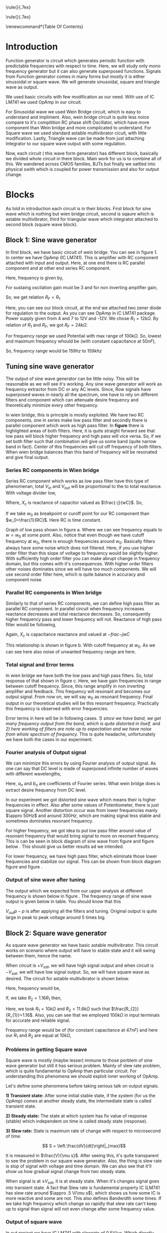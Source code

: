#+OPTIONS: toc:nil
#+LATEX_HEADER: \usepackage{tabularx}


# This is title page
\topskip0pt
\vspace*{\fill}
\normalsize
\noindent\rule{\linewidth}{.7ex}
\begin{flushright}
\begin{huge}\color{schrift}Function Generator using OpAmp\end{huge}\\
\vspace{.5cm} \large \textit{This project showcases DIY Function generator with 
satisfactory range and accuracy}\\
\vspace{1cm} \textbf{Ved \textsc{Rudani}, 64}\\
\vspace{0.1cm} \textbf{Vijay \textsc{Panchal}, 65}\\
\end{flushright}
\noindent\rule{\linewidth}{.7ex}


\vspace{2cm}
\begin{center}
    \includegraphics[width=2in]{extras/logo_em.png} \\
    \vspace*{\stretch{1}}
    \Large Semester 2 Project \\
    \vspace*{\stretch{2}}
   \large Mentor: \textbf{Mr. D. B. \textsc{Patel}}\\
    \large Head of Department: \textbf{Dr. P. N. \textsc{Gajjar}}\\
    \vspace*{\stretch{1}}
    \large {Gujarat University}\\
    \large \today
  \end{center}
\vspace*{\fill}
\pagenumbering{roman} 
\setcounter{page}{1}
\pagebreak



# This is abtract page
\topskip0pt
\vspace*{\fill}
\begin{center}
\colorbox{bg1}{ \begin{minipage}{.95\textwidth}\centering \vspace{1.5cm} \Large \textbf{Abstract}\\
\begin{minipage}{0.8\textwidth} \vspace{.8cm} \normalsize Function generator are useful tools in academia and industries. Mostly they are avalaible in market. In this project we are trying to understand and study simple frequency generators with use of OpAmp. We usec generic OpAmp Ic LM741, which is single package and easy to understand with benefit of extensive acedemic experince. \vspace{1.5cm} \end{minipage}
\end{minipage}}
\end{center}
\vspace*{\fill}
\pagebreak

# Acknowlegement part
\topskip0pt
\vspace*{\fill}
\begin{center}
\begin{huge}
Acknowledgement\\
\end{huge}
\end{center}
\vspace{2cm}
\begin{large}

We would like to thank our Head of Department
- Dr. P. N. Gajjar sir for their faith in us and
supporting us in everyway. Special thanks to our
respected mentor Mr. D. B. Patel sir for their support and for teaching us true meaning of mentorshp, without patel sir's help this project will not be possible. We also thank to all our respected professors
for their support to complete this project successfully.\\
We would also like to thank scientists and authors on
whom work we build our work.\\
\end{large}

\vspace*{\fill}
\pagebreak


# This is table of content
\renewcommand*\contentsname{Table Of Contents}
\tableofcontents
\pagebreak
\pagenumbering{arabic} 
\setcounter{page}{1}
* Introduction




Function generator is circuit which generates periodic function with predictable frequencies with respect to time. Here, we will study only mono frequency generator but it can also generate superposed functions. Signals from Function generator comes in many forms but mostly it is either sinusoidal or square wave. We will generate sinusoidal, square and triangle wave as output. 

We used basic circuits with few modification as our need. With use of IC LM741 we used OpAmp in our circuit.

For Sinusoidal wave we used Wein Bridge circuit, which is easy to understand and impliment. Also, wein bridge circuit is quite less noice compare to it's compitition RC phase shift Oscillator, which have more component than Wein bridge and more complicated to understand. For Square wave we used standard astable multivibrator cicuit, with little modification. Lastly, Triangle wave can be made from just attaching Integrator to our square wave output with some regulation.

Now, each circuit ( this wave form generator) has different block, basically we divided whole circuit in there block. Main work for us is to combine all of this. We wandered across CMOS families, BJTs but finally we sattled into physical swith which is coupled for power transmission and also for output change.\cite{gayakwad2012op} \cite{horowitz1989art}\cite{wiki}

* Blocks



As told in introduction each circuit is in their blocks. First block for sine wave which is nothing but wien bridge circuit, second is sqaure which is astable multivibrator, third for triangular wave which integrator attached to second block (square wave block).


\begin{figure}[ht]
    \centering
    \includegraphics[width=0.95\textwidth]{imgs/blocks.png}
    \caption{Block diagram of our function generator}
    \label{fig:block}
\end{figure}


** Block 1: Sine wave generator


In first block, we have basic circuit of wein bridge. You can see in figure 1. In center we have OpAmp (IC LM741). This is amplifier with RC component attached with input and output. Here, at one end there is RC parallel component and at other end series RC component. 


\begin{figure}[ht]
    \centering
    \label{sine}
    \includegraphics[width=0.7\textwidth]{imgs/sine.png}
    \caption{Wein bridge circuit}
\end{figure}

Here, frequency is given by, 

#+NAME: eqn:1
\begin{equation}
  f =\frac{1}{2 \pi RC}
\end{equation}

For sustaing oscilation gain must be 3 and for non inverting amplifier gain, 

#+NAME: eqn:2
\begin{equation}
  A = 1+\frac{R_{F}}{R_{1}} = 3
\end{equation}

So, we get relation $R_{F}=R_{1}$

\begin{figure}[ht]
    \centering
    \includegraphics[width=0.9\textwidth]{imgs/sinereal.png}
    \caption{Our block 1, which consinst of IC741CP}
    \label{fig:realsine}
\end{figure}


Here, you can see our block circuit, at the end we attached two zener diode for regulation to the output. As you can see OpAmp in IC LM741 package. Power supply given from  4 and 7 to 12V and -12V. We chose $R_{1}=12k\Omega$. By relation of $R_{1}$ and $R_{F}$, we got $R_{F}=24k\Omega$.

For frequency range we used Potential with max range of $100k\Omega$. So, lowest and maximum frequency whould be (with constant capacitance at $50nF$),

#+NAME: eqn:3
\begin{equation*}
  f_{min} = \frac{1}{2\pi\times100k\times 10n} \approx 159 hz
\end{equation*}

#+NAME: eqn:4
\begin{equation*}
  f_{max} = \frac{1}{2\pi\times100\times 10n} \approx 159k hz
\end{equation*}

So, frequency range would be $159 hz$ to $159k hz$

** Tuning sine wave generator

The output of sine wave generator can be little noisy. This will be reasonable as we will see it's working. Any sine wave generator will work as frequency extractor from DC or any AC levels. Since, Row signals have superposed waves in nearly all the spectrum, one have to rely on different filters and component which can attenuate desire frequency and theoretically minimize every other frequency. 


In wien bridge, this is principle is mostly exploited. We have two RC components, one in series make low pass filter and secondly there is parallel component which work as high pass filter. In **figure** there is highlighted areas of both filters. Here, it is quite straight forward see that low pass will block higher frequency and high pass will vice versa. So, if we set both filter such that combination will give us some band (quite narrow band in fact). Center of this frequencies will cut off frequency of both filters. When wien bridge balances than this band of frequency will be resonated and give final output.

*** Series RC components in Wien bridge
Series RC component which works as low pass filter have this type of phenomenan, total $V_{in}$ and $V_{out}$ will be proportional to the to total reactance. With voltage divider low, 

\begin{figure}[h]
\centering
\begin{tabular}{cc}
    \includegraphics[width=0.5\linewidth]{imgs/lowpassfilter1.png}&
    \includegraphics[width=0.3\linewidth]{imgs/highpassfilter2.png}
\end{tabular}
\caption{figure as shows low pass filter in wein bridge which is in series configuaration. Figure b suggest general way we can low pass filter}
\label{fig:lowpass}
\end{figure}

\begin{equation*}
\frac{V_o}{V_i}= \frac{X_c}{R+X_c}
\end{equation*}

Where, $X_c$ is reactance of capacitor valued as $\frac{-j}{wC}$. So,

\begin{equation*}
\frac{V_o}{V_i}=\left(\frac{1}{1+w^2R^2C^2}\right)^{\frac{1}{2}}
\end{equation*}

If we take $w_0$ as breakpoint or curoff point for our RC component than $w_0=\frac{1}{RC}$. Here RC is time constant. 
 
Graph of low pass shown in figure \ref{fig:filters}a. Where we can see frequency equals to $w=w_0$ at some point. Also, notice that even though we have cutoff frequency at $w_0$, there is enough frequencies around $w_0$. Basically filters always have some noise which does not filtered. Here, if you use higher order filter than this slope of voltage to frequency would be slightly higher. With sufficiently high order filter you can make abrupt change in frequency domain, but this comes with it's consequences. With higher order filters other noises dominates since we will have too much components. We will use second order filter here, which is quite balance in accuracy and component noise.


\begin{figure}[h]
\centering
\begin{tabular}{cc}
    \includegraphics[width=0.5\linewidth]{imgs/low.png}&
    \includegraphics[width=0.5\linewidth]{imgs/high.png}
\end{tabular}
\vspace{0.2cm}
\centering
\includegraphics[width=0.5\linewidth]{imgs/highlow.png}
\caption{here, we have a) low pass filter, b) high pass filter and c) combination of high and low pass fiter}
\label{fig:filters}
\end{figure}


*** Parallel RC components in Wien bridge
Similarly to that of series RC components, we can define high pass filter as parallel RC component. In parallel circuit when frequency increases reactance decreases and total reactance decreases. So, consequently higher frequency pass and lower frequency will not. Reactance of high pass filter would be following, 



\begin{figure}[H]
\centering
\begin{tabular}{cc}
    \includegraphics[width=0.5\linewidth]{imgs/highpassfilter1.png}&
    \includegraphics[width=0.3\linewidth]{imgs/lowpassfilter2.png}
\end{tabular}
\caption{figure as shows high pass filter in wein bridge which is in parallel configuaration. Figure b suggest general way we can high pass filter}
\label{fig:highpass}
\end{figure}

\begin{equation*}
\frac{V_o}{V_i}= \frac{R}{R+X_c}
\end{equation*}

Again, $X_c$ is capacitance reactance and valued at $-frac{-j}{wC}$

\begin{equation*}
\frac{V_o}{V_i}=\left(\frac{R^2}{R^2+\frac{1}{w^2C^2}}\right)^{\frac{1}{2}}
\end{equation*}

This relationship is shown in figure \ref{fig:filters}b. With cutoff frequency at $w_0$. As we can see here also noise of unwanted frequency range are here. 


*** Total signal and Error terms
In wien bridge we have both the low pass and high pass filters. So, total response of that shown in figure \ref{fig:filters}c. Here, we have gain frequencies in range between cutoff frequency. Since, this range amplify in non inverting amplifier and feedback. This frequency will resonant and becomes our output signal. From now on, we will say $w_0$ as resonant frequency. Final output in our theoretical studies will be this resonant frequency. Practically this frequency is observed with error frequencies.

Error terms in here will be in following cases. /1) since we have band, we get many frequency output from the band, which is quite distorted in itself./ and /2) here working of filters are note up to expectation and we have noise from whole spectrum of frequency./ This is quite headache, unfortunately we have both the cases in our experiment. 


*** Fourier analysis of Output signal

We can minimize this errors by using Fourier analysis of output signal. As one can say that DC level is made of superposed infinite number of waves with different wavelengths,

\begin{equation*}
DC_{level}= \sum_{n}^{\infty}(a_n\cos(w_nt)+b_n\sin(w_nt))
\end{equation*}

Here, $a_n$ and $b_n$ are coefficients of Fourier series. What wein bridge does is extract desire frequency from DC level. 


In our experiment we got distorted sine wave which means their is higher frequencies in effect. Also after some values of Potentiometer, there is just square signal. Another distortion occur was from lower frequencies manly $\appro 50Hz$ and around $300Hz$, which are making signal less stable and sometimes dominates resonant frequency. 


For higher frequency, we got idea to put low pass filter around value of resonant frequency that would bring signal to more on resonant frequency. This is can be seen in block diagram of sine wave from figure \ref{fig:realsine} and figure below \ref{fig:lowpass}. This should give us better results ad we intended.


\begin{figure}[h]
\centering
\includegraphics[width=0.5\linewidth]{imgs/twolow.png}
\caption{low pass filter at the output of our signal}
\label{fig:lowpass}
\end{figure}


For lower frequency, we have high pass filter, which eliminate those lower frequencies and stabilize our signal. This can be shown from block diagram figure \ref{fig:realsine} and figure \ref{fig:highpass}.


\begin{figure}[h]
\centering
\includegraphics[width=0.3\linewidth]{imgs/highpassfilter2.png}
\caption{high pass filter at the output of our signal}
\label{fig:highpass}
\end{figure}


*** Output of sine wave after tuning
The output which we expected from our upper analysis at different frequency is shown below in figure \ref{fig:sineout}. The frequency range of sine wave output is given below in table. You should know that this




\begin{figure}[H]
\centering
\begin{tabular}{ccc}
    \includegraphics[width=.49\linewidth]{imgs/sine6k.png}&
    \includegraphics[width=.49\linewidth]{imgs/sine10k.png}\\
    \includegraphics[width=.49\linewidth]{imgs/sine20k.png}&
    \includegraphics[width=.49\linewidth]{imgs/sine37k.png}\\
    \includegraphics[width=.49\linewidth]{imgs/sine48k.png}&        
    \includegraphics[width=.49\linewidth]{imgs/sine67k.png}\\
    \includegraphics[width=.49\linewidth]{imgs/sine75k.png}&
    \includegraphics[width=.49\linewidth]{imgs/sine100k.png}
\end{tabular}
\vspace{0.2cm}
\caption{You can see all sine wave outputs left to right respectevely 6kHz, 10kHz, 20kHz, 37kHz, 48kHz, 67kHz, 75kHz, 100kHz}
\label{fig:filters}
\end{figure}

\begin{figure}
    \centering
    \includegraphics[width=0.75\textwidth]{imgs/sinegraph.png}
    \caption{this is out graph for frequrncy vs output voltage for sine wave generator}
    \label{fig:sinegraph}
\end{figure}

 $V_{out}{p-p}$ is after applying all the filters and tuning. Original output is quite large in peak to peak voltage around 5 times big.




** Block 2: Square wave generator

As square wave generator we have basic astable multivibrator. This circuit works on scenario where output will have to stable state and it will swing between them, hence the name.

\begin{figure}[H]
    \centering
    \label{square}
    \includegraphics[width=0.75\textwidth]{imgs/square.png}
    \caption{astable multivibrator circuit}
\end{figure}

When circuit is $+V_{sat}$, we will have high signal output and when circuit is $-V_{sat}$, we will have low signal output. So, we will have square wave as desired. The circuit for astable multivibrator is shown below.

Here, frequency would be, 

#+NAME: eqn:5
\begin{equation}
  f =\frac{1}{2 RC ln(\frac{2R_{1}+R_{2}}{R_{2}})}
\end{equation}


\begin{figure}[H]
    \centering
    \label{squarereal}
    \includegraphics[width=0.85\textwidth]{imgs/squarereal.png}
    \caption{second block: square wave generator}
\end{figure}

If, we take $R_{2}=1.16R_{1}$ then, 

#+NAME: eqn:6
\begin{equation}
  f =\frac{1}{2RC}
\end{equation}

Here, we took $R_{1} = 10k\Omega$ and $R_{2} = 11.6k\Omega$ such that $\frac{R_{2}}{R_{1}}=1.16$. Also, you can see that we employed $100k\Omega$ in input terminals for accurate and reliable signal.




Frequency range would be of (for constant capacitance at $47nF$) and here our $R_1$ and $R_2$ are equal at $10k\Omega$,

#+NAME: eqn:7
\begin{equation*}
  f_{min} =\frac{1}{2\times 100k\times 47n \times ln(3)} \approx 97 hz
\end{equation*}

#+NAME: eqn:7
\begin{equation*}
  f_{max} =\frac{1}{2\times 100 \times 47n \times ln(3)} \approx 97 khz
\end{equation*}


*** Problems in getting Square wave

Square wave is mostly (maybe lesser) immune to those porblem of sine wave generator but still it has serious problem. Mainly of slew rate problem, which is quite fundamental to OpAmp than particular circuit. For understanding this phenomena  we should exploit inner working of OpAmp. 

Let's define some phenomena before taking serious talk on output signals.


**1) Transient state:** After some initial stable state, if the system (for us the OpAmp) comes at another steady state, the intermediate state is called transient state.

**2) Steady state:** The state at which system has fix value of response (stable) which independent on time is called steady state (response).

**3) Slew rate:** State is maximum rate of change with respect to microsecond of time. 

$$ S = \left.\frac{dV}{dt}\right|_{max}$$

It is measured in $\frac{V}{\mu s}$. After seeing this, it's quite transparent to see the problem in our square wave generator. Also, the thing is slew rate is slop of signal with voltage and time domain. We can also see that it'll show us how gradual signal change from two steady state.


When signal is at $\pm V_{sat}$, it is at steady state. When it's changes signal goes into transient state. A fact that Slew rate is fundamental property IC (LM741 has slew rate around $\appro .5 V/\mu s$), which shows us how some IC is more reactive and some are not. This also defines Bandwidth some times. If we take high frequency which change so rapidly that slew rate can't keep up to signal than signal will not even change after some frequency value.

 
*** Output of square wave

In out project we have IC LM741 with slewrate of $0.5 V/\mu s$. Which directly means that our square wave will not look square wave after some frequencies value.
For example look at this results after some $10k Hz$ it is deforming.  


For better result, we can use OpAmp with higher slew rate. Typically /current feedback OpAmp/ has higher response type, consequently higher slew rate (in the order of $4k V/\mu s$). Even for some voltage feedback OpAmp has higher Slew rate in range of $500 V/\mu s$ to $3000 V/\mu s$. Some ICs and it's slew rate value are shown in this table.

\begin{center}
\begin{tabularx}{1\textwidth}{
| >{\raggedright\arraybackslash}X 
| >{\raggedright\arraybackslash}X 
| >{\raggedright\arraybackslash}X 
| >{\raggedright\arraybackslash}X |}
\hline
 IC NAME & slew rate & gain bandwidth product & type\\
\hline \hline 
OPA 859QDSGRQ1&  1.15 kV/$\mu$ s  & 900 MHz                & voltage feedback \\
\hline
MAX 4212EUK+T &  600 V/$\mu $s    & 300$MHz                & voltage feedback \\
\hline
AD 9631ARZ    &  1.3 kV/$\mu $s &$  110 MHz               &  voltage feedback \\
\hline
BUF 634AIDR   &  3.75 kv/$\mu $s  & 240 MHz                & voltage feedback \\
\hline
OPA 695IDGKT  &  4.3 kV/$\mu s$   & 1.7 GHz               &  current feedback \\
\hline
THS3001IDGN  &  6.5 kV/$\mu$ s   & 420 MHz               &  current feedback \\
\hline
\end{tabularx}
\end{center}

\begin{figure}[H]
\centering
\begin{tabular}{ccc}
    \includegraphics[width=.49\linewidth]{imgs/square100.png}&
    \includegraphics[width=.49\linewidth]{imgs/square500.png}\\
    \includegraphics[width=.49\linewidth]{imgs/square1k.png}&
    \includegraphics[width=.49\linewidth]{imgs/square7k.png}\\
    \includegraphics[width=.49\linewidth]{imgs/square10k.png}&        
    \includegraphics[width=.49\linewidth]{imgs/square30k.png}\\
    \includegraphics[width=.49\linewidth]{imgs/square47k.png}&
    \includegraphics[width=.49\linewidth]{imgs/square60k.png}
    % \includegraphics[width=.49\linewidth]{imgs/square66k.png}
\end{tabular}
\vspace{0.2cm}
\caption{You can see all square wave outputs left to right respectevely 100Hz, 500Hz, 1kHz, 7kHz, 10kHz, 30kHz, 47kHz and 60kHz}
\label{fig:filters}
\end{figure}



Frequency to Output voltage is necessary too. Frequency to output voltage is in this relation. This gives out frequency range which is up to 60kHz. Data if this is given on appendix.


\begin{figure}[H]
\centering
\includegraphics[width=1\linewidth]{imgs/squaregraph.png}
\caption{here is frequency to $V_o$ relationship for square wave generator}
\end{figure}



** Block 3: Triangular Wave generator

We basically extend block 2 with integrator circuit. Which would give triangular wave as intended. Here, this integrator circuit differs from basic circuit that $100k\Omega$ as feedback resister is joined. Which would give better stability and accurate output. Circuit diagram is shown below,


\begin{figure}[H]
    \centering
    \includegraphics[width=0.5\textwidth]{imgs/triang.png}
    \caption{integrator circuit with square wave as input}
    \label{fig:triang}
\end{figure}

\begin{figure}[H]
    \centering
    \includegraphics[width=0.95\textwidth]{imgs/triangreal.png}
    \caption{block 3: triangluar wave generator}
    \label{fig:tringularreal}
\end{figure}

Here, $R_{4}$ have to be $10R_{3}$. Frequency is give by same relation as block 2.

*** Working of Integrator

A Basic integrator is shown in figure \ref{fig:triang}. Which can modified as out need. Here basic passive components like capacitor and resistor used with OpAmp. The basic Integrator is made of inverting amplifier configuration. It has capacitor as feedback component. We used resistor of $100k\Omega$ in parallel to capacitor to stabilize integration operation. Since, capacitor as very low reactance at feedback. Here, inverting mode is employed so we have inverting input as virtual ground. Here, changing rate is determined by RC time constant. OpAmp produces ramp output till capacitor gets fully charged. The capacitor charges current decreases by the influence between the virtual ground and negative output.


*** Output of triangular wave.


\begin{figure}[H]
    \centering
    \includegraphics[width=0.9\textwidth]{imgs/triangraph.png}
    \caption{here we have relation between frequency vs $V_o$ for triangular wave generator}
    \label{fig:triangraph}
\end{figure}

Here, we have results of triangular waves as $V_o$ and frequency graph and practical data between them. You can see out practical data in appendix. All Output in CRO is shown in figure /ref{fig:tringraph}. 

* connection and switching

For connection of all this block we have used DPST switch with. This have two poles, one for power controlling and other for output controlling. Basic diagram of this switch is drawn in figure below.

When switch is **ON** it will connect 1 terminals with common and complete the circuit. When switch is **OFF** (pulled condition), the circuit will open and we will not get connection.


\begin{figure}[H]
\centering
\begin{tabular}{cc}
    \includegraphics[width=0.5\textwidth]{imgs/switch.png}&
    \includegraphics[width=0.5\textwidth]{imgs/switchoff.png}
\end{tabular}
\caption{Here we have basic diagram of DPST switch, you can see how will switch connect internally for both on and off states. Figure a) is for switch on state and figure b) for off state}
\label{fig:switch}    
\end{figure}


The +Vcc in common (upper common) is completely independent of Output terminal common (lower common). Which means switch can completely operate two tasks, which is when on it power the block and take output and give to CRO. You can see this is on block diagram in figure \ref{fig:block}.


* Appendix

** Practical Data
We have taken some quantatitive work here for our project.
*** Sine wave data
\begin{figure}[H]
\centering
\begin{tabularx}{0.5\textwidth}{
| >{\raggedright\arraybackslash}X 
| >{\raggedright\arraybackslash}X |}
\hline
Frequency & $V_o$\\
\hline
\hline
500&	0.6\\
600&	1.04\\
700&	1.2\\
800&	1.3\\
900&	1.5\\
1000&	1.5\\
2000&	2.14\\
3000&	3.24\\
4000&	5.68\\
5000&	6.07\\
6000&	6.24\\
7000&	6\\
8000&	6\\
9000&	6\\
10000&	6.002\\
20000&	6.04\\
30000&	6.02\\
40000&	6\\
50000&	5.98\\
60000&	5.45\\
70000&	4.35\\
80000&	2.45\\
90000&	1.4\\
100000&	0.836\\
\hline

\end{tabularx}
\end{figure}

\pagebreak
*** Square wave data
Data for square wave generator from Cathode Ray Oscilloscope.\\
\begin{figure}[H]
\centering
\begin{tabularx}{0.5\textwidth}{
| >{\raggedright\arraybackslash}X 
| >{\raggedright\arraybackslash}X |}
\hline
Frequency & $V_o$\\
\hline
\hline
77&7.6\\
100&10.8\\
200&10.8\\
300&10.8\\
400&10.8\\
500&10.8\\
600&10.9\\
700&10.9\\
800&10.8\\
900&10.9\\
1000&10.8\\
2000&10.8\\
3000&10.8\\
4000&10.8\\
5000&10.4\\
6000&10.4\\
7000&10.4\\
8000&10.4\\
9000&10.4\\
10000&10.4\\
20000&9.4\\
30000&7.8\\
40000&4.33\\
50000&1.78\\
60000&1\\
65000&0.816\\
\hline

\end{tabularx}
\end{figure}



*** Triangular data
Data for triangular wave generator from Cathode Ray Oscilloscope.\\
# \begin{figure}[H]
\begin{center}
\begin{tabularx}{0.5\textwidth}{
| >{\raggedright\arraybackslash}X 
| >{\raggedright\arraybackslash}X |}
\hline
Frequency & $V_o$\\
\hline
\hline
100&	8.04\\
200&	8.6\\
300&	8.6\\
400&	8.64\\
500&	8.65\\
600&	8.7\\
700&	8.7\\
800&	8.7\\
900&	8.6\\
1000&	8.7\\
2000&	8.6\\
3000&	8.6\\
4000&	8.6\\
5000&	8.6\\
6000&	8.65\\
7000&	8.7\\
8000&	8.6\\
9000&	8.6\\
10000&	8.6\\
20000&	8.3\\
30000&	6.8\\
40000&	4.2\\
45000&	1.2\\
\hline

\end{tabularx}
\end{center}

\pagebreak

** Used components in this project

We used standard components in this projects. For resistor we used ceramic resistor and ceramic capacitor for capacitor. As problem with availability 47nF capacitor is plastic 


*** Ceramic resistor

A ceramic resistor is a fixed resistor used in electronic circuits. As name suggests the resistor's name suggest it is made from ceramic as substrate. Ceramic resistors are compact and versatile. Ceramic resistors are made by mixing ceramic powder with metallic oxide powder to form a paste. The paste is then shaped into a cylinder or rectangle and dried before being fired in a kiln. The firing process produces a dense, hard, and non-porous ceramic substrate that is stable at high temperatures and resistant to thermal shock.

/Advantages of ceramic resistors:/ a) high power rating. That means they can be used in higher power use case scenario compare to other type of resistors. \\ 
b) As i said, ceramic resistor are compact and versatile. \\
c) very reliable and low with tolerances. They get lower drift over time and can be used in harsh scenarios.\\
*** Ceramics capacitor

As name suggest it is made of ceramic as its dielectric material. There are most common in making electronic circuits. Ceramic capacitors are made by applying a layer of ceramic material to a metal electrode, creating a sandwich-like structure. The electrodes are then connected to leads or terminals, forming the capacitor. The thickness of the ceramic layer determines the capacitor's capacitance value, with thinner layers resulting in lower capacitance values and thicker layers resulting in higher capacitance values.

/Advantages of ceramic capacitor/: a) ceramic capacitors can have high dielectric constant since ceramic have ceramic very low conductivity. This means it can store more energy in smaller package.\\
b) they are small and lightweight. This is quite needed in modern electronics circuits.\\
c) they are reliable in harsh conditions like extreme temperature variations, Making them suitable for almost every condition for electronic circuit purposes. They are also have very low drift with time making them suitable for long run.

We used 10nF capacitor of ceramic capacitor.
*** Polypropylene capacitor
Polyester film capacitors are film capacitors using a dielectric made of the thermoplastic polar polymer material polyethylene terephthalate (PET), trade names Hostaphan or Mylar, from the polyester family. They are manufactured both as metallized wound and stacked versions, as well as film/foil types. The dielectric films, depending on the desired dielectric strength, are drawn in a special process to an extremely thin thickness, and are then provided with electrodes. The electrodes of film capacitors may be metallized aluminum or zinc applied directly to the surface of the plastic film, or a separate metallic foil. Film capacitors, together with ceramic capacitors and electrolytic capacitors, are the most common capacitor types for use in electronic equipment, and are used in many AC and DC microelectronics and electronics circuits

We used 47nF capacitor of Polypropylene capacitor.
*** zener diode

A zener diode is a type of diode that is designed to operate in the reverse breakdown region of its voltage-current characteristics. This makes it useful as a voltage regulator in electronic circuits. The voltage across a zener diode is determined by the breakdown voltage, which is the voltage at which the diode starts to conduct in the reverse direction. Once the breakdown voltage is reached, the zener diode will conduct and maintain a relatively constant voltage across its terminals, regardless of changes in the applied voltage. This is main work of zener diode. It's straight voltage regulators with Fixed maximum voltage.

Here, we have 12 volt zener diode, which is adequate for our purpose and regulating small voltage variations.

If we take $V_z$ as voltage across the zener diode, $I_z$ as current through the diode, and R is the resistance of the load connected to the diode. In a typical voltage regulator circuit, the load resistance is known and fixed, so the voltage across the zener diode is determined by the current flowing through the diode. Current in reverse breakdown state,

$$I_z = \frac{V_z - V_r}{R}$$

where, $V_r$ is the reverse voltage applied to the diode.

It can also be used as voltage clamper and voltage reference applications.
** Data sheet of OpAmp we used (IC uA741CP)
\begin{figure}[H] \centering{
\hspace*{-1in}
\includegraphics[trim={0 1.1in 0 0},clip,scale=0.85,page=2]{741data.pdf}}
\end{figure}  
\pagebreak
\begin{figure}[H] \centering{
\hspace*{-0.8in}
\includegraphics[trim={0 1.1in 0 0},clip,scale=0.9,page=3]{741data.pdf}}
\end{figure}  
\pagebreak
\begin{figure}[H] \centering{
\hspace*{-1in}
\includegraphics[trim={0 1.1in 0 0},clip,scale=0.9,page=4]{741data.pdf}}
\end{figure}  
\pagebreak
\begin{figure}[H] \centering{
\hspace*{-0.8in}
\includegraphics[trim={0 1.1in 0 0},clip,scale=0.9,page=5]{741data.pdf}}
\end{figure}  
\pagebreak
\begin{figure}[H] \centering{
\hspace*{-1in}
\includegraphics[trim={0 1.1in 0 0},clip,scale=0.9,page=6]{741data.pdf}}
\end{figure}  
\pagebreak
\begin{figure}[H] \centering{
\hspace*{-0.8in}
\includegraphics[trim={0 1.1in 0 0},clip,scale=0.9,page=7]{741data.pdf}}
\end{figure}  
\pagebreak
\begin{figure}[H] \centering{
\hspace*{-1in}
\includegraphics[trim={0 1.1in 0 0},clip,scale=0.9,page=8]{741data.pdf}}
\end{figure}  
\pagebreak
\begin{figure}[H] \centering{
\hspace*{-0.8in}
\includegraphics[trim={0 1.1in 0 0},clip,scale=0.9,page=9]{741data.pdf}}
\end{figure}  
\pagebreak
\begin{figure}[H] \centering{
\hspace*{-1in}
\includegraphics[trim={0 1.1in 0 0},clip,scale=0.9,page=10]{741data.pdf}}
\end{figure}  
\pagebreak
\begin{figure}[H] \centering{
\hspace*{-0.8in}
\includegraphics[trim={0 1.1in 0 0},clip,scale=0.9,page=11]{741data.pdf}}
\end{figure}  
\pagebreak
\begin{figure}[H] \centering{
\hspace*{-1in}
\includegraphics[trim={0 1.1in 0 0},clip,scale=0.9,page=12]{741data.pdf}}
\end{figure}  
\pagebreak
# \begin{figure}[H] \centering{
# \hspace*{-0.8in}
# \includegraphics[trim={0 1.1in 0 0},clip,scale=0.9,page=13]{741data.pdf}}
# \end{figure}  
# \pagebreak
\begin{figure}[H] \centering{
\hspace*{-1in}
\includegraphics[trim={0 1.1in 0 0},clip,scale=0.9,page=14]{741data.pdf}}
\end{figure}  
\pagebreak
# \begin{figure}[H] \centering{
# \hspace*{-0.8in}
# \includegraphics[trim={0 1.1in 0 0},clip,scale=0.9,page=15]{741data.pdf}}
# \end{figure}  
# \pagebreak
# \begin{figure}[H] \centering{
# \hspace*{-1in}
# \includegraphics[trim={0 1.1in 0 0},clip,scale=0.9,page=16]{741data.pdf}}
# \end{figure}  
# \pagebreak
\begin{figure}[H] \centering{
\hspace*{-0.8in}
\includegraphics[trim={0 1.1in 0 0},clip,scale=0.9,page=17]{741data.pdf}}
\end{figure}  
\pagebreak
\begin{figure}[H] \centering{
\hspace*{-1in}
\includegraphics[trim={0 1.1in 0 0},clip,scale=0.9,page=18]{741data.pdf}}
\end{figure}  
\pagebreak
\begin{figure}[H] \centering{
\hspace*{-0.8in}
\includegraphics[trim={0 1.1in 0 0},clip,scale=0.9,page=19]{741data.pdf}}
\end{figure}  
\pagebreak
\begin{figure}[H] \centering{
\hspace*{-1in}
\includegraphics[trim={0 1.1in 0 0},clip,scale=0.9,page=20]{741data.pdf}}
\end{figure}  
\pagebreak
** Pspice simulations

We did Pspice simulation In [[eww:https://www.falstad.com/circuit/]] \cite{Falsted} by Paul Falsted. Here are simlations result from different blocks. This outputs are for Potentiometer valued at $3.3k\Omega$. We gain peek to peek voltage value at $2.8917V$ for sine wave and $2.11V$ and $2.2$ in square wave and triangular wave respectively. This figures are from matplotlib \cite{Hunter:2007}\cite{harris2020array}, since we could not get from falsted. We got accurate p-p voltages.

\begin{figure}[H]
    \centering
    \label{outputs}
    \includegraphics[width=0.8\textwidth]{imgs/outputs.png}
    \caption{Outputs}
\end{figure}





\bibliography{documentation}
\addcontentsline{toc}{section}{References}
\bibliographystyle{plain}
